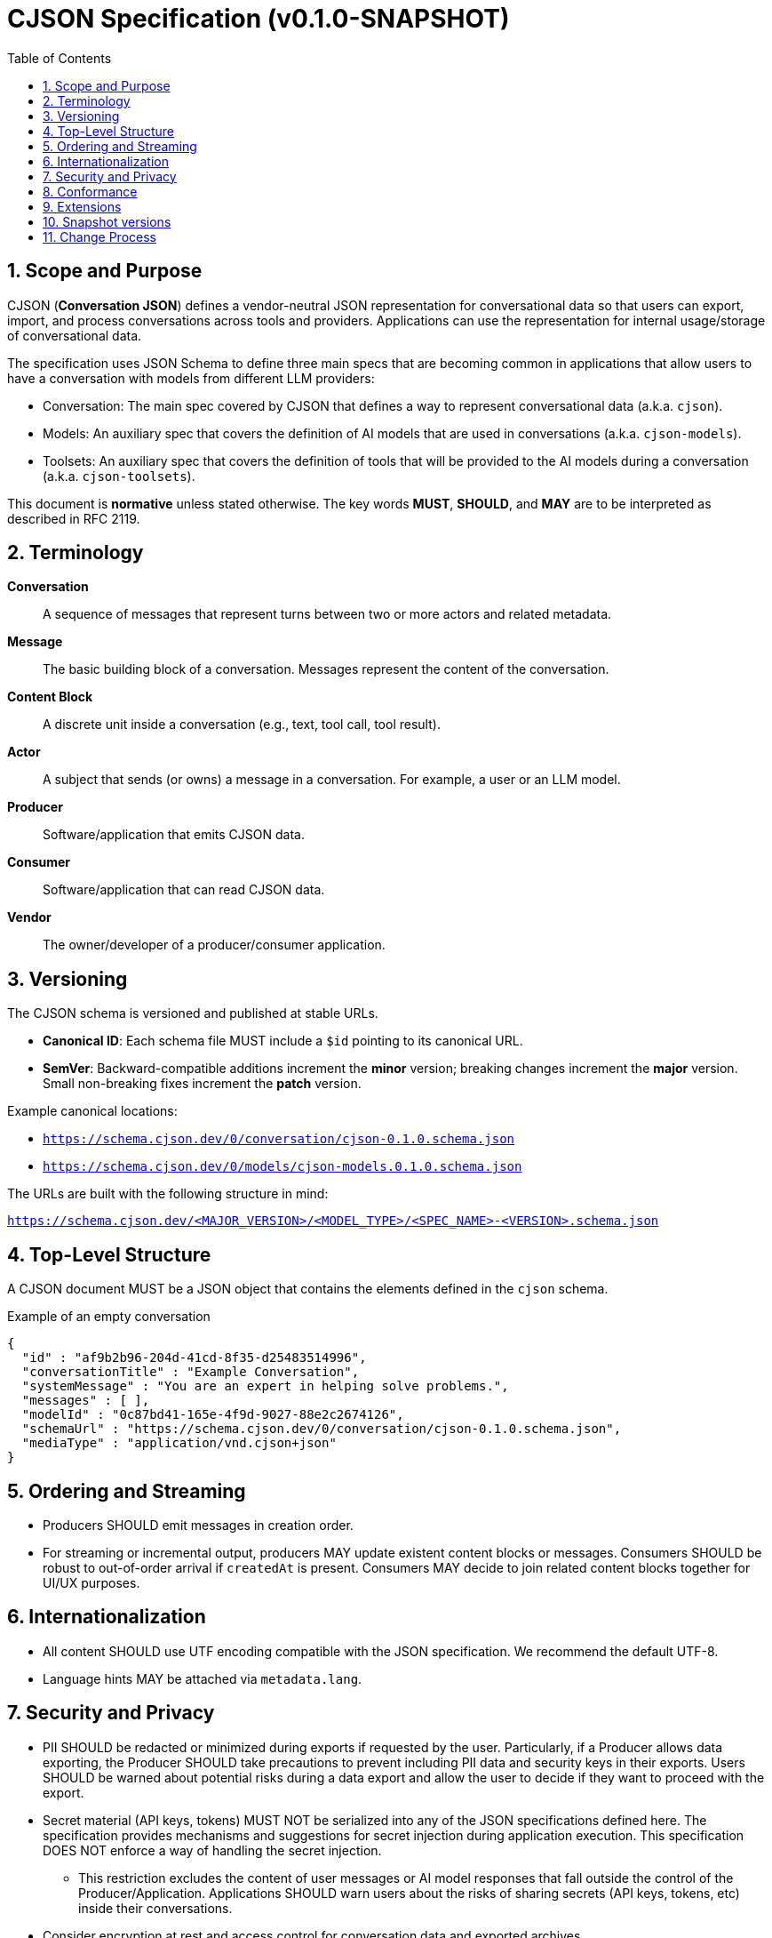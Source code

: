 = CJSON Specification (v0.1.0-SNAPSHOT)
:page-layout: doc
:sectnums:
:toc: macro
:toclevels: 3

toc::[]

== Scope and Purpose

CJSON (**Conversation JSON**) defines a vendor-neutral JSON representation for conversational data so that users can export, import, and process conversations across tools and providers. Applications can use the representation for internal usage/storage of conversational data.

The specification uses JSON Schema to define three main specs that are becoming common in applications that allow users to have a conversation with models from different LLM providers:

* Conversation: The main spec covered by CJSON that defines a way to represent conversational data (a.k.a. `cjson`).
* Models: An auxiliary spec that covers the definition of AI models that are used in conversations (a.k.a. `cjson-models`).
* Toolsets: An auxiliary spec that covers the definition of tools that will be provided to the AI models during a conversation (a.k.a. `cjson-toolsets`).

This document is **normative** unless stated otherwise.
The key words **MUST**, **SHOULD**, and **MAY** are to be interpreted as described in RFC 2119.

== Terminology

*Conversation*:: A sequence of messages that represent turns between two or more actors and related metadata.
*Message*:: The basic building block of a conversation.
Messages represent the content of the conversation.
*Content Block*:: A discrete unit inside a conversation (e.g., text, tool call, tool result).
*Actor*:: A subject that sends (or owns) a message in a conversation.
For example, a user or an LLM model.
*Producer*:: Software/application that emits CJSON data.
*Consumer*:: Software/application that can read CJSON data.
*Vendor*:: The owner/developer of a producer/consumer application.

== Versioning

The CJSON schema is versioned and published at stable URLs.

* **Canonical ID**: Each schema file MUST include a `$id` pointing to its canonical URL.
* **SemVer**: Backward-compatible additions increment the **minor** version; breaking changes increment the **major** version. Small non-breaking fixes increment the **patch** version.

Example canonical locations:

* `https://schema.cjson.dev/0/conversation/cjson-0.1.0.schema.json`
* `https://schema.cjson.dev/0/models/cjson-models.0.1.0.schema.json`

The URLs are built with the following structure in mind:

`https://schema.cjson.dev/<MAJOR_VERSION>/<MODEL_TYPE>/<SPEC_NAME>-<VERSION>.schema.json`

== Top-Level Structure

A CJSON document MUST be a JSON object that contains the elements defined in the `cjson` schema.

.Example of an empty conversation
[source,json]
----
{
  "id" : "af9b2b96-204d-41cd-8f35-d25483514996",
  "conversationTitle" : "Example Conversation",
  "systemMessage" : "You are an expert in helping solve problems.",
  "messages" : [ ],
  "modelId" : "0c87bd41-165e-4f9d-9027-88e2c2674126",
  "schemaUrl" : "https://schema.cjson.dev/0/conversation/cjson-0.1.0.schema.json",
  "mediaType" : "application/vnd.cjson+json"
}
----

== Ordering and Streaming

* Producers SHOULD emit messages in creation order.
* For streaming or incremental output, producers MAY update existent content blocks or messages.
Consumers SHOULD be robust to out-of-order arrival if `createdAt` is present.
Consumers MAY decide to join related content blocks together for UI/UX purposes.

== Internationalization

* All content SHOULD use UTF encoding compatible with the JSON specification.
We recommend the default UTF-8.
* Language hints MAY be attached via `metadata.lang`.

== Security and Privacy

* PII SHOULD be redacted or minimized during exports if requested by the user.
Particularly, if a Producer allows data exporting, the Producer SHOULD take precautions to prevent including PII data and security keys in their exports.
Users SHOULD be warned about potential risks during a data export and allow the user to decide if they want to proceed with the export.
* Secret material (API keys, tokens) MUST NOT be serialized into any of the JSON specifications defined here.
The specification provides mechanisms and suggestions for secret injection during application execution.
This specification DOES NOT enforce a way of handling the secret injection.
** This restriction excludes the content of user messages or AI model responses that fall outside the control of the Producer/Application. Applications SHOULD warn users about the risks of sharing secrets (API keys, tokens, etc) inside their conversations.
* Consider encryption at rest and access control for conversation data and exported archives.

== Conformance

A *conformant producer* MUST output JSON that validates against the canonical schema for the declared version.
A *conformant consumer* MUST validate input and reject or flag non-conforming documents.

== Extensions

Vendors MAY define extension fields under a namespaced key (e.g., `"vendorName:extensionName": { ... }`).

We recommend, but not enforce, a reverse-domain name prefix for the extension key, for example, if a company uses the domain `"company.com"` and introduces an extension named `"externalSources"`, then the key for that extension would be: `"com.company:externalSources"`.

Consumers ARE NOT required to handle extensions from other providers.
Consumers MAY want to notify users about extensions that the application doesn't recognize.

Extensions MUST NOT alter the semantics of core fields.

== Snapshot versions

Schema versions tagged with `-SNAPSHOT` at the end of the version number are subject to change. They represent schema versions that are still in development and that have not been finalized.

== Change Process

Proposals are submitted as **CJSON Improvement Proposals (CIPs)** and discussed openly.
Approved changes are incorporated in scheduled future versions of the spec and schema.

In many cases, for proposals that don't impact the core fields, we recommend the use of an extension first to have working examples of the change being applied.
This helps clarify the use cases and also helps define how it should work, which makes the decision process and discussion a lot easier.
